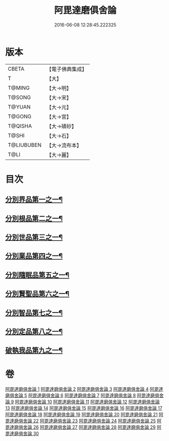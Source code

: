 #+TITLE: 阿毘達磨俱舍論 
#+DATE: 2016-06-08 12:28:45.222325

* 版本
 |     CBETA|【電子佛典集成】|
 |         T|【大】     |
 |    T@MING|【大→明】   |
 |    T@SONG|【大→宋】   |
 |    T@YUAN|【大→元】   |
 |    T@GONG|【大→宮】   |
 |   T@QISHA|【大→磧砂】  |
 |     T@SHI|【大→石】   |
 |T@LIUBUBEN|【大→流布本】 |
 |      T@LI|【大→麗】   |

* 目次
** [[file:KR6l0023_001.txt::001-0001a7][分別界品第一之一¶]]
** [[file:KR6l0023_003.txt::003-0013b10][分別根品第二之一¶]]
** [[file:KR6l0023_008.txt::008-0040c22][分別世品第三之一¶]]
** [[file:KR6l0023_013.txt::013-0067b6][分別業品第四之一¶]]
** [[file:KR6l0023_019.txt::019-0098b17][分別隨眠品第五之一¶]]
** [[file:KR6l0023_022.txt::022-0113c6][分別賢聖品第六之一¶]]
** [[file:KR6l0023_026.txt::026-0134b19][分別智品第七之一¶]]
** [[file:KR6l0023_028.txt::028-0145a18][分別定品第八之一¶]]
** [[file:KR6l0023_029.txt::029-0152b24][破執我品第九之一¶]]

* 卷
[[file:KR6l0023_001.txt][阿毘達磨俱舍論 1]]
[[file:KR6l0023_002.txt][阿毘達磨俱舍論 2]]
[[file:KR6l0023_003.txt][阿毘達磨俱舍論 3]]
[[file:KR6l0023_004.txt][阿毘達磨俱舍論 4]]
[[file:KR6l0023_005.txt][阿毘達磨俱舍論 5]]
[[file:KR6l0023_006.txt][阿毘達磨俱舍論 6]]
[[file:KR6l0023_007.txt][阿毘達磨俱舍論 7]]
[[file:KR6l0023_008.txt][阿毘達磨俱舍論 8]]
[[file:KR6l0023_009.txt][阿毘達磨俱舍論 9]]
[[file:KR6l0023_010.txt][阿毘達磨俱舍論 10]]
[[file:KR6l0023_011.txt][阿毘達磨俱舍論 11]]
[[file:KR6l0023_012.txt][阿毘達磨俱舍論 12]]
[[file:KR6l0023_013.txt][阿毘達磨俱舍論 13]]
[[file:KR6l0023_014.txt][阿毘達磨俱舍論 14]]
[[file:KR6l0023_015.txt][阿毘達磨俱舍論 15]]
[[file:KR6l0023_016.txt][阿毘達磨俱舍論 16]]
[[file:KR6l0023_017.txt][阿毘達磨俱舍論 17]]
[[file:KR6l0023_018.txt][阿毘達磨俱舍論 18]]
[[file:KR6l0023_019.txt][阿毘達磨俱舍論 19]]
[[file:KR6l0023_020.txt][阿毘達磨俱舍論 20]]
[[file:KR6l0023_021.txt][阿毘達磨俱舍論 21]]
[[file:KR6l0023_022.txt][阿毘達磨俱舍論 22]]
[[file:KR6l0023_023.txt][阿毘達磨俱舍論 23]]
[[file:KR6l0023_024.txt][阿毘達磨俱舍論 24]]
[[file:KR6l0023_025.txt][阿毘達磨俱舍論 25]]
[[file:KR6l0023_026.txt][阿毘達磨俱舍論 26]]
[[file:KR6l0023_027.txt][阿毘達磨俱舍論 27]]
[[file:KR6l0023_028.txt][阿毘達磨俱舍論 28]]
[[file:KR6l0023_029.txt][阿毘達磨俱舍論 29]]
[[file:KR6l0023_030.txt][阿毘達磨俱舍論 30]]

